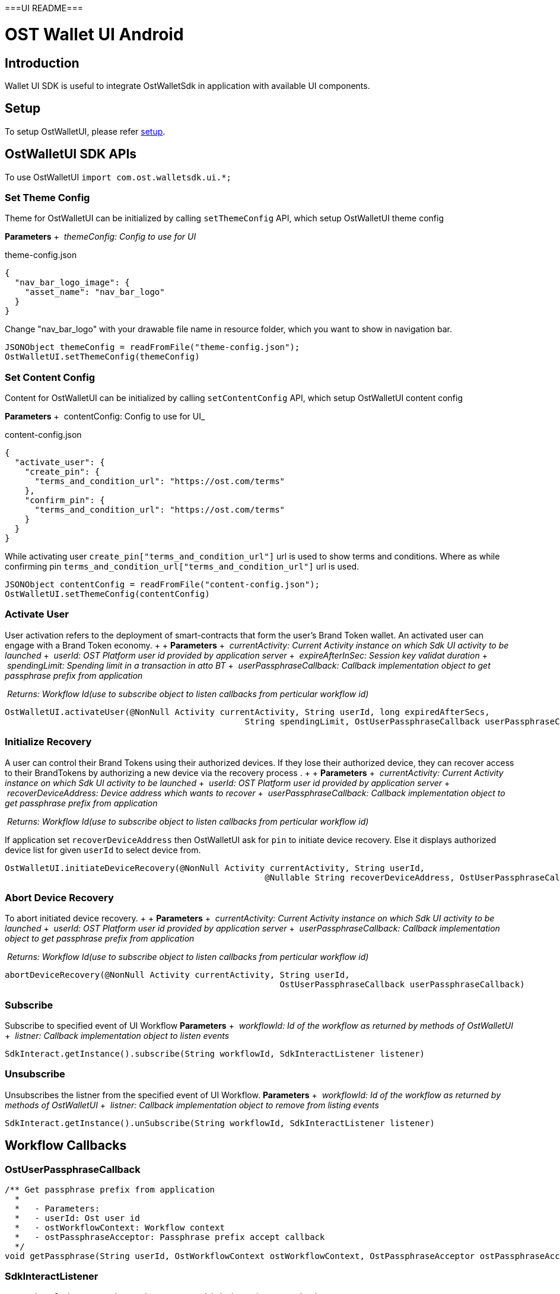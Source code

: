 ===UI README===

= OST Wallet UI Android

== Introduction

Wallet UI SDK is useful to integrate OstWalletSdk in application with available UI components.

== Setup

To setup OstWalletUI, please refer https://github.com/ostdotcom/ost-wallet-sdk-android#setup[setup].

== OstWalletUI SDK APIs

To use OstWalletUI `import com.ost.walletsdk.ui.*;`

=== Set Theme Config

Theme for OstWalletUI can be initialized by calling `setThemeConfig` API, which setup OstWalletUI theme config

*Parameters* + &nbsp;__themeConfig: Config to use for UI__ +

theme-config.json

[source,json]
----
{
  "nav_bar_logo_image": {
    "asset_name": "nav_bar_logo"
  }
}
----

Change "nav_bar_logo" with your drawable file name in resource folder, which you want to show in navigation bar.

[source,java]
----
JSONObject themeConfig = readFromFile("theme-config.json");
OstWalletUI.setThemeConfig(themeConfig)
----

=== Set Content Config

Content for OstWalletUI can be initialized by calling `setContentConfig` API, which  setup OstWalletUI content config

*Parameters* + &nbsp;contentConfig: Config to use for UI_ +

content-config.json

[source,json]
----
{
  "activate_user": {
    "create_pin": {
      "terms_and_condition_url": "https://ost.com/terms"
    },
    "confirm_pin": {
      "terms_and_condition_url": "https://ost.com/terms"
    }
  }
}
----

While activating user  `create_pin["terms_and_condition_url"]` url is used to show terms and conditions.
Where as while confirming pin `terms_and_condition_url["terms_and_condition_url"]` url is used.

[source,java]
----
JSONObject contentConfig = readFromFile("content-config.json");
OstWalletUI.setThemeConfig(contentConfig)
----

=== Activate User

User activation refers to the deployment of smart-contracts that form the user's Brand Token wallet.
An activated user can engage with a Brand Token economy.
+  + *Parameters* + &nbsp;__currentActivity: Current Activity instance on which Sdk UI activity to be launched__ + &nbsp;__userId: OST Platform user id provided by application server__ + &nbsp;__expireAfterInSec: Session key validat duration__ + &nbsp;__spendingLimit: Spending limit in a transaction in atto BT__ + &nbsp;__userPassphraseCallback: Callback implementation object to get passphrase prefix from application__ +

&nbsp;__Returns: Workflow Id(use to subscribe object to listen callbacks from perticular workflow id)__ +

[source,java]
----
OstWalletUI.activateUser(@NonNull Activity currentActivity, String userId, long expiredAfterSecs,
                                                String spendingLimit, OstUserPassphraseCallback userPassphraseCallback)
----

=== Initialize Recovery

A user can control their Brand Tokens using their authorized devices.
If they lose their authorized device, they can recover access to their BrandTokens by authorizing a new device via the recovery process . +  + *Parameters* + &nbsp;__currentActivity: Current Activity instance on which Sdk UI activity to be launched__ + &nbsp;__userId: OST Platform user id provided by application server__ + &nbsp;__recoverDeviceAddress: Device address which wants to recover__ + &nbsp;__userPassphraseCallback: Callback implementation object to get passphrase prefix from application__ +

&nbsp;__Returns: Workflow Id(use to subscribe object to listen callbacks from perticular workflow id)__ +

If application set `recoverDeviceAddress` then OstWalletUI ask for `pin` to initiate device recovery.
Else it displays authorized device list for given `userId` to select device from.

[source,java]
----
OstWalletUI.initiateDeviceRecovery(@NonNull Activity currentActivity, String userId,
                                                    @Nullable String recoverDeviceAddress, OstUserPassphraseCallback userPassphraseCallback)
----

=== Abort Device Recovery

To abort initiated device recovery.
+  + *Parameters* + &nbsp;__currentActivity: Current Activity instance on which Sdk UI activity to be launched__ + &nbsp;__userId: OST Platform user id provided by application server__ + &nbsp;__userPassphraseCallback: Callback implementation object to get passphrase prefix from application__ +

&nbsp;__Returns: Workflow Id(use to subscribe object to listen callbacks from perticular workflow id)__ +

[source,java]
----
abortDeviceRecovery(@NonNull Activity currentActivity, String userId,
                                                       OstUserPassphraseCallback userPassphraseCallback)
----

=== Subscribe

Subscribe to specified event of UI Workflow *Parameters* + &nbsp;__workflowId: Id of the workflow as returned by methods of OstWalletUI__ + &nbsp;__listner: Callback implementation object to listen events__ +

[source,java]
----
SdkInteract.getInstance().subscribe(String workflowId, SdkInteractListener listener)
----

=== Unsubscribe

Unsubscribes the listner from the specified event of UI Workflow.
*Parameters* + &nbsp;__workflowId: Id of the workflow as returned by methods of OstWalletUI__ + &nbsp;__listner: Callback implementation object to remove from listing events__ +

[source,java]
----
SdkInteract.getInstance().unSubscribe(String workflowId, SdkInteractListener listener)
----

== Workflow Callbacks

=== OstUserPassphraseCallback

[source,java]
----
/** Get passphrase prefix from application
  *
  *   - Parameters:
  *   - userId: Ost user id
  *   - ostWorkflowContext: Workflow context
  *   - ostPassphraseAcceptor: Passphrase prefix accept callback
  */
void getPassphrase(String userId, OstWorkflowContext ostWorkflowContext, OstPassphraseAcceptor ostPassphraseAcceptor)
----

=== SdkInteractListener

[source,java]
----
/** Acknowledge user about the request which is going to make by SDK.
  *
  * - Parameters:
  *   - workflowId: Workflow id
  *   - ostWorkflowContext: A context that describes the workflow for which the callback was triggered.
  *   - ostContextEntity: Context Entity
  */
void requestAcknowledged(String workflowId, OstWorkflowContext ostWorkflowContext, OstContextEntity ostContextEntity);
----

[source,java]
----
/** Inform SDK user the the flow is complete.
  *
  * - Parameters:
  *   - workflowId: Workflow id
  *   - ostWorkflowContext: A context that describes the workflow for which the callback was triggered.
  *   - ostContextEntity: Context Entity
  */
void flowComplete(String workflowId, OstWorkflowContext ostWorkflowContext, OstContextEntity ostContextEntity);
----

[source,java]
----
 /** Inform SDK user that flow is interrupted with errorCode.
  * Developers should dismiss pin dialog (if open) on this callback.
  *
  * - Parameters:
  *   - workflowId: Workflow id
  *   - workflowContext: A context that describes the workflow for which the callback was triggered.
  *   - ostError: Error Entity
  */
void flowInterrupt(String workflowId, OstWorkflowContext ostWorkflowContext, OstError ostError);
----


===OstWalletUI===


---

= OST Wallet UI Android

== Introduction

For quick and easy integration with SDK, developers can use built-in User Interface Components which are themeable and support content customization.

== Setup

To setup OstWalletUI, please refer link:../README.md#setup[setup].

== OstWalletUI SDK APIs

=== Important Notes

. App must link:../README.md#initialize-the-sdk[initialize] the sdk _*before*_ initiating any UI workflows.
. App must perform link:../README.md#set-up-the-device[setupDevice] workflow _*before*_ initiating any UI workflows.

To use OstWalletUI

[source,java]
----
import com.ost.walletsdk.ui.OstWalletUI;
----

=== Set Theme Config

Theme for OstWalletUI can be initialized by calling `setThemeConfig` API.
To define custom theme config, please refer xref:./ThemeConfig.adoc[ThemeConfig] documentation.

*Parameters* + &nbsp;__config: Config to use for UI__ +

* Create config file by title `theme-config.json` in assets directory

[source,java]
----
try {
     InputStream configInputStream = context.getAssets().open("theme-config.json");
     int size = configInputStream.available();
     byte[] buffer = new byte[size];

     configInputStream.read(buffer);
     configInputStream.close();

     String json = new String(buffer, "UTF-8");
     JSONObject themeConfig = new JSONObject(json);

     } catch (Exception e) {
        //Error handling
     }
----

[source,java]
----
OstWalletUI.setThemeConfig(themeConfig)
----

=== Get Theme Config

Get currently applied theme config from sdk.

[source,java]
----
OstWalletUI.getThemeConfig()
----

=== Set Content Config

Content for OstWalletUI can be initialized by calling `setContentConfig` API.
To define custom content config, please refer xref:./ContentConfig.adoc[ContentConfig] documentation.

*Parameters* + &nbsp;__config: Config to use for UI__ +

* Create config file by title `content-config.json` in assets directory For detailed explaination of how to build Content Config.
xref:ContentConfig.adoc[Ref]

[source,java]
----
try {
     InputStream configInputStream = context.getAssets().open("content-config.json");
     int size = configInputStream.available();
     byte[] buffer = new byte[size];

     configInputStream.read(buffer);
     configInputStream.close();

     String json = new String(buffer, "UTF-8");
     JSONObject themeConfig = new JSONObject(json);

     } catch (Exception e) {
        //Error handling
     }
----

[source,java]
----
OstWalletUI.setContentConfig(contentConfig)
----

=== Set Loader Manager

Application loader for OstWalletUI can be initialized by calling `setLoaderManager` API.
+ To setup application loader, please refer xref:./OstCustomLoader.adoc[CustomLoader] documentation.

*Parameters* + &nbsp;__loaderManager: class which inherits `OstLoaderFragment` protocol__ +

[source,java]
----
OstWalletUI.setLoaderManager(loaderManager)
----

=== Activate User

User activation refers to the deployment of smart-contracts that form the user's Brand Token wallet.
An activated user can engage with a Brand Token economy.

*Parameters* + &nbsp;__currentActivity: Context of current activity of the application from which workflow will initiate__ + &nbsp;__userId: OST Platform user id provided by application server__ + &nbsp;__expireAfterInSec: Session key valid duration__ + &nbsp;__spendingLimit: Spending limit in a transaction in atto BT__ + &nbsp;__userPassphraseCallback: Callback implementation object to get passphrase prefix from application__ +

&nbsp;__Returns: Workflow Id(use to subscribe object to listen callbacks from particular workflow id)__ +

[source,java]
----
OstWalletUI.activateUser(@NonNull Activity currentActivity,
                         String userId,
                         long expiredAfterSecs,
                         String spendingLimit,
                         OstUserPassphraseCallback userPassphraseCallback
                         ) -> String
----

=== Authorize session

A session is a period of time during which a sessionKey is authorized to sign transactions under a pre-set limit on behalf of the user.
The device manager, which controls the tokens, authorizes sessions.

*Parameters* + &nbsp;__currentActivity: Context of current activity of the application from which workflow will initiate__ + &nbsp;__userId: OST Platform user id provided by application server__ + &nbsp;__expireAfterInSec: Session key validat duration__ + &nbsp;__spendingLimit: Spending limit in a transaction in atto BT__ + &nbsp;__userPassphraseCallback: Callback implementation object to get passphrase prefix from application__ +

&nbsp;__Returns: Workflow Id(use to subscribe object to listen callbacks from particular workflow id)__ +

[source,java]
----
OstWalletUI.createSession(@NonNull Activity currentActivity,
                          String userId,
                          long expireAfterInSec,
                          String spendingLimit,
                          OstUserPassphraseCallback userPassphraseCallback
                          ) -> String
----

=== Get Mnemonic Phrase

The mnemonic phrase represents a human-readable way to authorize a new device.
This phrase is 12 words long.

*Parameters* + &nbsp;__currentActivity: Context of current activity of the application from which workflow will initiate__ + &nbsp;__userId: OST Platform user id provided by application server__ + &nbsp;__userPassphraseCallback: Callback implementation object to get passphrase prefix from application__ +

&nbsp;__Returns: Workflow Id(use to subscribe object to listen callbacks from particular workflow id)__ +

[source,java]
----
OstWalletUI.getDeviceMnemonics(@NonNull Activity currentActivity,
                              String userId,
                              OstUserPassphraseCallback userPassphraseCallback
                              ) -> String
----

=== Reset a User's PIN

The user's PIN is set when activating the user.
This method supports re-setting a PIN and re-creating the recoveryOwner as part of that.

*Parameters* + &nbsp;__currentActivity: Context of current activity of the application from which workflow will initiate__ + &nbsp;__userId: OST Platform user id provided by application server__ + &nbsp;__userPassphraseCallback: Callback implementation object to get passphrase prefix from application__ +

&nbsp;__Returns: Workflow Id(use to subscribe object to listen callbacks from particular workflow id)__ +

[source,java]
----
OstWalletUI.resetPin(@NonNull Activity currentActivity,
                     String userId,
                     OstUserPassphraseCallback userPassphraseCallback
                     ) -> String
----

=== Initialize Recovery

A user can control their Brand Tokens using their authorized devices.
If they lose their authorized device, they can recover access to their BrandTokens by authorizing a new device via the recovery process.
To use built-in device list UI, pass `recoverDeviceAddress` as `null`.

*Parameters* + &nbsp;__currentActivity: Context of current activity of the application from which workflow will initiate__ + &nbsp;__userId: OST Platform user id provided by application server__ + &nbsp;__recoverDeviceAddress: Device address which wants to recover.
When null is passed, the user is asked to choose a device.__ + &nbsp;__userPassphraseCallback: Callback implementation object to get passphrase prefix from application__ +

&nbsp;__Returns: Workflow Id(use to subscribe object to listen callbacks from particular workflow id)__ +

If application set `recoverDeviceAddress` then OstWalletUI ask for `pin` to initiate device recovery.
Else it displays authorized device list for given `userId` to select device from.

[source,java]
----
OstWalletUI.initiateDeviceRecovery(@NonNull Activity currentActivity,
                                   String userId,
                                   @Nullable String recoverDeviceAddress,
                                   OstUserPassphraseCallback userPassphraseCallback
                                   ) -> String
----

=== Abort Device Recovery

To abort initiated device recovery.

*Parameters* + &nbsp;__currentActivity: Context of current activity of the application from which workflow will initiate__ + &nbsp;__userId: OST Platform user id provided by application server__ + &nbsp;__userPassphraseCallback: Callback implementation object to get passphrase prefix from application__ +

&nbsp;__Returns: Workflow Id(use to subscribe object to listen callbacks from particular workflow id)__ +

[source,java]
----
OstWalletUI.abortDeviceRecovery(@NonNull Activity currentActivity,
                                String userId,
                                OstUserPassphraseCallback userPassphraseCallback
                                ) -> String
----

=== Revoke Device

To revoke device access.
To use built-in device list UI, pass `revokeDeviceAddress` as `null`.

*Parameters* + &nbsp;__currentActivity: Context of current activity of the application from which workflow will initiate__ + &nbsp;__userId: OST Platform user id provided by application server__ + &nbsp;__revokeDeviceAddress: Device address to revoke.
When null is passed, the user is asked to choose a device.__ + &nbsp;__userPassphraseCallback: Callback implementation object to get passphrase prefix from application__ +

&nbsp;__Returns: Workflow Id(use to subscribe object to listen callbacks from particular workflow id)__ +

If application set `revokeDeviceAddress` then OstWalletUI ask for `pin` to revoke device.
Else it displays authorized device list for given `userId` to select device from.

[source,java]
----
OstWalletUI.revokeDevice(@NonNull Activity currentActivity,
                         String userId,
                         @Nullable String revokeDeviceAddress,
                         OstUserPassphraseCallback userPassphraseCallback
                         ) -> String
----

=== Update Biometric Preference

This method can be used to enable or disable the biometric.

*Parameters* + &nbsp;__currentActivity: Context of current activity of the application from which workflow will initiate__ + &nbsp;__userId: OST Platform user id provided by application server__ + &nbsp;__enable: Preference to use biometric__ + &nbsp;__userPassphraseCallback: Callback implementation object to get passphrase prefix from application__ +

&nbsp;__Returns: Workflow Id(use to subscribe object to listen callbacks from particular workflow id)__ +

[source,java]
----
OstWalletUI.updateBiometricPreference(@NonNull Activity currentActivity,
                                      String userId,
                                      boolean enable,
                                      OstUserPassphraseCallback userPassphraseCallback
                                      ) -> String
----

=== Authorize Current Device With Mnemonics

This workflow should be used to add a new device using 12 words recovery phrase.

*Parameters* + &nbsp;__currentActivity: Context of current activity of the application from which workflow will initiate__ + &nbsp;__userId: OST Platform user id provided by application server__ + &nbsp;__userPassphraseCallback: Callback implementation object to get passphrase prefix from application__ +

&nbsp;__Returns: Workflow Id(use to subscribe object to listen callbacks from particular workflow id)__ +

[source,java]
----
OstWalletUI.authorizeCurrentDeviceWithMnemonics(@NonNull Activity currentActivity,
                                      String userId,
                                      OstUserPassphraseCallback userPassphraseCallback
                                      ) -> String
----

=== Get Add Device QR Code

This workflow shows QR Code to scan from another authorized device

*Parameters* + &nbsp;__currentActivity: Context of current activity of the application from which workflow will initiate__ + &nbsp;__userId: OST Platform user id provided by application server__ +

&nbsp;__Returns: Workflow Id(use to subscribe object to listen callbacks from particular workflow id)__ +

[source,java]
----
OstWalletUI.getAddDeviceQRCode(@NonNull Activity currentActivity,
                                      String userId,
                                      ) -> String
----

=== Scan QR Code To Authorize Device

This workflow can be used to authorize device by scanning QR Code.

____
The device to be authorized must be a `REGISTERED` device and must be associated with the same user.
To display the QR code on registered device, application can use `OstWalletUI.getAddDeviceQRCode` workflow.
____

*Parameters* + &nbsp;__currentActivity: Context of current activity of the application from which workflow will initiate__ + &nbsp;__qrPayload: Payload same as QR payload, Passing this value will skip QR-code scanner.__ + &nbsp;__userId: OST Platform user id provided by application server__ + &nbsp;__userPassphraseCallback: Callback implementation object to get passphrase prefix from application__ +

&nbsp;__Returns: Workflow Id(use to subscribe object to listen callbacks from particular workflow id)__ +

[source,java]
----
OstWalletUI.scanQRCodeToAuthorizeDevice(@NonNull Activity currentActivity,
                                      String qrPayload,
                                      String userId,
                                      OstUserPassphraseCallback userPassphraseCallback
                                      ) -> String
----

=== Scan QR Code To Execute Transaction

This workflow can be used to execute transaction by scanning transaction QR Code.

QR Code Sample:

[source,json]
----
{
    "dd":"TX",
    "ddv":"1.1.0",
    "d":{
            "rn":"direct transfer",
            "ads":[
                "0x7701af46018fc57c443b63e839eb24872755a2f8",
                "0xed09dc167a72d939ecf3d3854ad0978fb13a8fe9"
            ],
            "ams":[
                "1000000000000000000",
                "1000000000000000000"
            ],
            "tid": 1140,
            "o":{
                    "cs":"USD",
                    "s": "$"
            }
        },
    "m":{
            "tn":"comment",
            "tt":"user_to_user",
            "td":"Thanks for comment"
        }
}
----

*Parameters* + &nbsp;__currentActivity: Context of current activity of the application from which workflow will initiate__ + &nbsp;__qrPayload: Payload same as QR payload, Passing this value will skip QR-code scanner.__ + &nbsp;__userId: OST Platform user id provided by application server__ +

&nbsp;__Returns: Workflow Id(use to subscribe object to listen callbacks from particular workflow id)__ +

[source,java]
----
OstWalletUI.scanQRCodeToExecuteTransaction(@NonNull Activity currentActivity,
                                      String qrPayload,
                                      String userId,
                                      ) -> String
----

=== Scan QR Code To Authorize Session

This workflow can be used to authorize Session by scanning QR Code.

QR-Code Sample:

----
as|2.0.0|2a421359d02132e8161cda9518aeaa62647b648e|5369b4d7e0e53e1159d6379b989a8429a7b2dd59|1|1583308559|4d40c46a7302974134a67ce77bdfae0e1f78ee518e87b6cda861ffc5847dfaca11a653651c6cdfadf0224574f6f07e1a78aabacdfed66d8c78e1fb2c9bc750161c
----

*Parameters* + &nbsp;__currentActivity: Context of current activity of the application from which workflow will initiate__ + &nbsp;__qrPayload: Payload same as QR payload, Passing this value will skip QR-code scanner.__ + &nbsp;__userId: OST Platform user id provided by application server__ + &nbsp;__userPassphraseCallback: Callback implementation object to get passphrase prefix from application__ +

&nbsp;__Returns: Workflow Id(use to subscribe object to listen callbacks from particular workflow id)__ +

[source,java]
----
OstWalletUI.scanQRCodeToAuthorizeSession(@NonNull Activity currentActivity,
                                      String qrPayload,
                                      String userId,
                                      OstUserPassphraseCallback userPassphraseCallback
                                      ) -> String
----

=== Subscribe

Subscribe to specified event of UI Workflow *Parameters* + &nbsp;__workflowId: Id of the workflow as returned by methods of OstWalletUI__ + &nbsp;__listner: Callback implementation object to listen events__ +

[source,java]
----
OstWalletUI.subscribe(String workflowId,
                      OstWalletUIListener listener)
----

=== Unsubscribe

Unsubscribes the listner from the specified event of UI Workflow.
*Parameters* + &nbsp;__workflowId: Id of the workflow as returned by methods of OstWalletUI__ + &nbsp;__listner: Callback implementation object to remove from listing events__ +

[source,java]
----
OstWalletUI.unsubscribe(String workflowId,
                      OstWalletUIListener listener)
----

=== View Component Sheet

Component sheet is collection of all components present in OstWalletUI.
Developers can verify how components are going to look with provied theme.
*Parameters* + &nbsp;__currentActivity: Context of current activity of the application from which workflow will initiate__ +

[source,java]
----
OstWalletUI.showComponentSheet(@NonNull Activity currentActivity)
----

== UI Workflow Delegates

=== OstUserPassphraseCallback

[source,java]
----
   /**
     * Get passphrase prefix from application
     * @param userId Ost user id
     * @param ostWorkflowContext Workflow context
     * @param ostPassphraseAcceptor Passphrase prefix accept callback
     */
   void getPassphrase(String userId,
                   OstWorkflowContext ostWorkflowContext,
                   OstPassphraseAcceptor ostPassphraseAcceptor)

  /**
    * To get workflowId call workflowContext.getWorkflowId() method.
    * To identify the workflow type, use workflowContext.getWorkflowType() property.
    */
----

=== OstWalletUIListener

This is a markup interface and does not define any methods.
The the interfaces defined below are extended from this interface.

=== Request Acknowledged Listener

Implement `RequestAcknowledgedListener` interface to get request acknowlege updates of UI workflow.

[source,java]
----
   /**
     * Acknowledge user about the request which is going to make by SDK.
     * @param ostWorkflowContext A context that describes the workflow for which the callback was triggered with workflow id.
     * @param ostContextEntity Context Entity
     */
   void requestAcknowledged(OstWorkflowContext ostWorkflowContext,
                         OstContextEntity ostContextEntity)

  /**
    * To get workflowId call workflowContext.getWorkflowId() method.
    * To identify the workflow type, use workflowContext.getWorkflowType() property.
    */
----

=== Flow Complete Listener

Implement `FlowCompleteListener` interface to get flow complete update of UI workflow

[source,java]
----
   /**
     * Inform SDK user that the flow is complete.
     * @param ostWorkflowContext A context that describes the workflow for which the callback was triggered with workflow id.
     * @param ostContextEntity Context Entity
     */
   void flowComplete(OstWorkflowContext ostWorkflowContext,
                  OstContextEntity ostContextEntity);

  /**
    * To get workflowId call workflowContext.getWorkflowId() method.
    * To identify the workflow type, use workflowContext.getWorkflowType() property.
    */
----

=== Flow Interrupt Listener

Implement `FlowInterruptListener` interface to get flow interrupt update of UI workflow

[source,java]
----
   /**
     * Inform SDK user that flow is interrupted with errorCode.
     * @param ostWorkflowContext A context that describes the workflow for which the callback was triggered with workflow id.
     * @param ostError Error Entity
     */
   void flowInterrupt(OstWorkflowContext ostWorkflowContext,
                   OstError ostError);

  /**
    * To get workflowId call workflowContext.getWorkflowId() method.
    * To identify the workflow type, use workflowContext.getWorkflowType() property.
    */
----